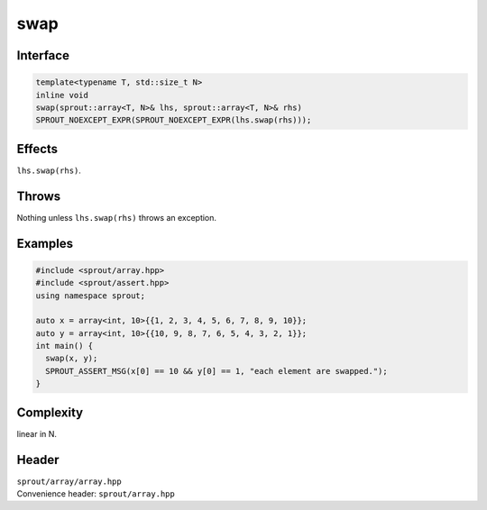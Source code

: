 .. _sprout-array-array-swap-global:
###############################################################################
swap
###############################################################################

Interface
========================================
.. sourcecode:: c++

  template<typename T, std::size_t N>
  inline void
  swap(sprout::array<T, N>& lhs, sprout::array<T, N>& rhs)
  SPROUT_NOEXCEPT_EXPR(SPROUT_NOEXCEPT_EXPR(lhs.swap(rhs)));

Effects
========================================

| ``lhs.swap(rhs)``.

Throws
========================================

| Nothing unless ``lhs.swap(rhs)`` throws an exception.

Examples
========================================
.. sourcecode:: c++

  #include <sprout/array.hpp>
  #include <sprout/assert.hpp>
  using namespace sprout;
  
  auto x = array<int, 10>{{1, 2, 3, 4, 5, 6, 7, 8, 9, 10}};
  auto y = array<int, 10>{{10, 9, 8, 7, 6, 5, 4, 3, 2, 1}};
  int main() {
    swap(x, y);
    SPROUT_ASSERT_MSG(x[0] == 10 && y[0] == 1, "each element are swapped.");
  }

Complexity
========================================

| linear in N.

Header
========================================

| ``sprout/array/array.hpp``
| Convenience header: ``sprout/array.hpp``

